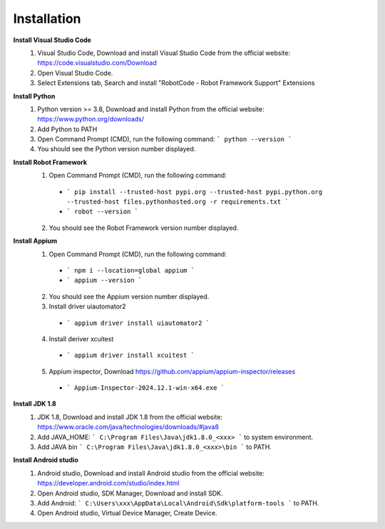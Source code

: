 =========================
Installation
=========================

**Install Visual Studio Code**
  1. Visual Studio Code, Download and install Visual Studio Code from the official website: https://code.visualstudio.com/Download
  2. Open Visual Studio Code.
  3. Select Extensions tab, Search and install "RobotCode - Robot Framework Support" Extensions

**Install Python**
  1. Python version >= 3.8, Download and install Python from the official website: https://www.python.org/downloads/
  2. Add Python to PATH
  3. Open Command Prompt (CMD), run the following command: ``` python --version ```
  4. You should see the Python version number displayed.

**Install Robot Framework**
  1. Open Command Prompt (CMD), run the following command:
    - ``` pip install --trusted-host pypi.org --trusted-host pypi.python.org --trusted-host files.pythonhosted.org -r requirements.txt ```
    - ``` robot --version ```
  2. You should see the Robot Framework version number displayed.

**Install Appium**
  1. Open Command Prompt (CMD), run the following command: 
    - ``` npm i --location=global appium ```
    - ``` appium --version ```
  2. You should see the Appium version number displayed.
  3. Install driver uiautomator2
    - ``` appium driver install uiautomator2 ```
  4. Install deriver xcuitest
    - ``` appium driver install xcuitest ```
  5. Appium inspector, Download https://github.com/appium/appium-inspector/releases
    - ``` Appium-Inspector-2024.12.1-win-x64.exe ```

**Install JDK 1.8**
  1. JDK 1.8, Download and install JDK 1.8 from the official website: https://www.oracle.com/java/technologies/downloads/#java8
  2. Add JAVA_HOME: ``` C:\Program Files\Java\jdk1.8.0_<xxx> ``` to system environment.
  3. Add JAVA bin ``` C:\Program Files\Java\jdk1.8.0_<xxx>\bin ``` to PATH.

**Install Android studio**
  1. Android studio, Download and install Android studio from the official website: https://developer.android.com/studio/index.html
  2. Open Android studio, SDK Manager, Download and install SDK.
  3. Add Android: ``` C:\Users\xxx\AppData\Local\Android\Sdk\platform-tools ``` to PATH.
  4. Open Android studio, Virtual Device Manager, Create Device.
